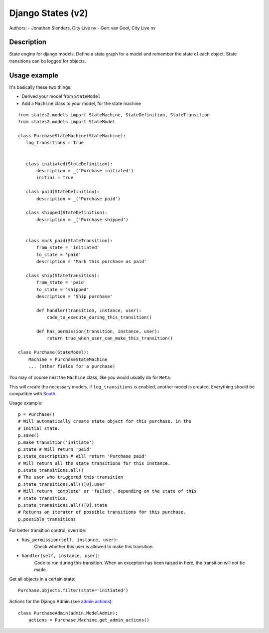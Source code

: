 ===========================================================
Django States (v2)
===========================================================

Authors:
- Jonathan Slenders, City Live nv
- Gert van Gool, City Live nv

Description
-----------
State engine for django models. Define a state graph for a model and
remember the state of each object.  State transitions can be logged for
objects.


Usage example
-------------
It's basically these two things:

- Derived your model from ``StateModel``
- Add a ``Machine`` class to your model, for the state machine

::

    from states2.models import StateMachine, StateDefinition, StateTransition
    from states2.models import StateModel

    class PurchaseStateMachine(StateMachine):
       log_transitions = True


       class initiated(StateDefinition):
           description = _('Purchase initiated')
           initial = True

       class paid(StateDefinition):
           description = _('Purchase paid')

       class shipped(StateDefinition):
           description = _('Purchase shipped')


       class mark_paid(StateTransition):
           from_state = 'initiated'
           to_state = 'paid'
           description = 'Mark this purchase as paid'

       class ship(StateTransition):
           from_state = 'paid'
           to_state = 'shipped'
           description = 'Ship purchase'

           def handler(transition, instance, user):
               code_to_execute_during_this_transition()

           def has_permission(transition, instance, user):
               return true_when_user_can_make_this_transition()

    class Purchase(StateModel):
        Machine = PurchaseStateMachine
        ... (other fields for a purchase)

You may of course nest the ``Machine`` class, like you would usually do
for ``Meta``.

This will create the necessary models. if ``log_transitions`` is
enabled, another model is created. Everything should be compatible with
South_.

.. _South: http://south.aeracode.org/

Usage example:

::

    p = Purchase()
    # Will automatically create state object for this purchase, in the
    # initial state.
    p.save()
    p.make_transition('initiate')
    p.state # Will return 'paid'
    p.state_description # Will return 'Purchase paid'
    # Will return all the state transitions for this instance.
    p.state_transitions.all()
    # The user who triggered this transition
    p.state_transitions.all()[0].user
    # Will return 'complete' or 'failed', depending on the state of this
    # state transition.
    p.state_transitions.all()[0].state
    # Returns an iterator of possible transitions for this purchase.
    p.possible_transitions


For better transition control, override:

- ``has_permission(self, instance, user)``:
    Check whether this user is allowed to make this transition.
- ``handler(self, instance, user)``:
    Code to run during this transition. When an exception has been
    raised in here, the transition will not be made.

Get all objects in a certain state:

::

    Purchase.objects.filter(state='initiated')


Actions for the Django Admin (see `admin actions`_):

.. _admin actions: http://docs.djangoproject.com/en/dev/ref/contrib/admin/actions/

::

    class PurchaseAdmin(admin.ModelAdmin);
        actions = Purchase.Machine.get_admin_actions()
